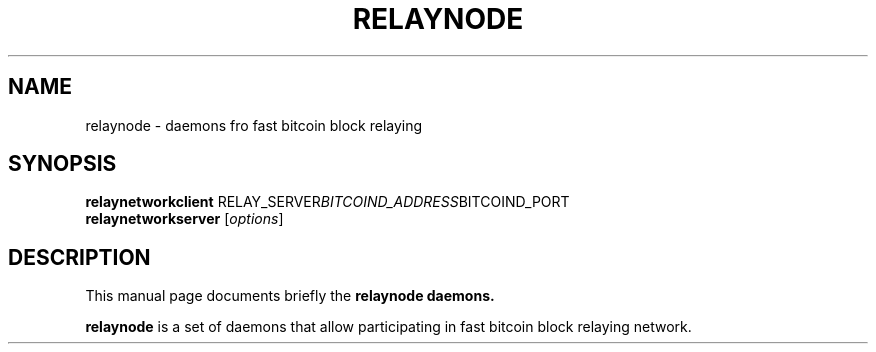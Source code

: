 .\"                                      Hey, EMACS: -*- nroff -*-
.\" (C) Copyright 2014 unknown <admin@debian.pool>,
.\"
.\" First parameter, NAME, should be all caps
.\" Second parameter, SECTION, should be 1-8, maybe w/ subsection
.\" other parameters are allowed: see man(7), man(1)
.TH RELAYNODE 1 "October  2, 2014"
.\" Please adjust this date whenever revising the manpage.
.\"
.\" Some roff macros, for reference:
.\" .nh        disable hyphenation
.\" .hy        enable hyphenation
.\" .ad l      left justify
.\" .ad b      justify to both left and right margins
.\" .nf        disable filling
.\" .fi        enable filling
.\" .br        insert line break
.\" .sp <n>    insert n+1 empty lines
.\" for manpage-specific macros, see man(7)
.SH NAME
relaynode \- daemons fro fast bitcoin block relaying
.SH SYNOPSIS
.B relaynetworkclient
.RI RELAY_SERVER BITCOIND_ADDRESS BITCOIND_PORT
.br
.B relaynetworkserver
.RI [ options ]
.SH DESCRIPTION
This manual page documents briefly the
.B relaynode daemons.
.PP
\fBrelaynode\fP is a set of daemons that allow participating in fast bitcoin block relaying network.
.br
